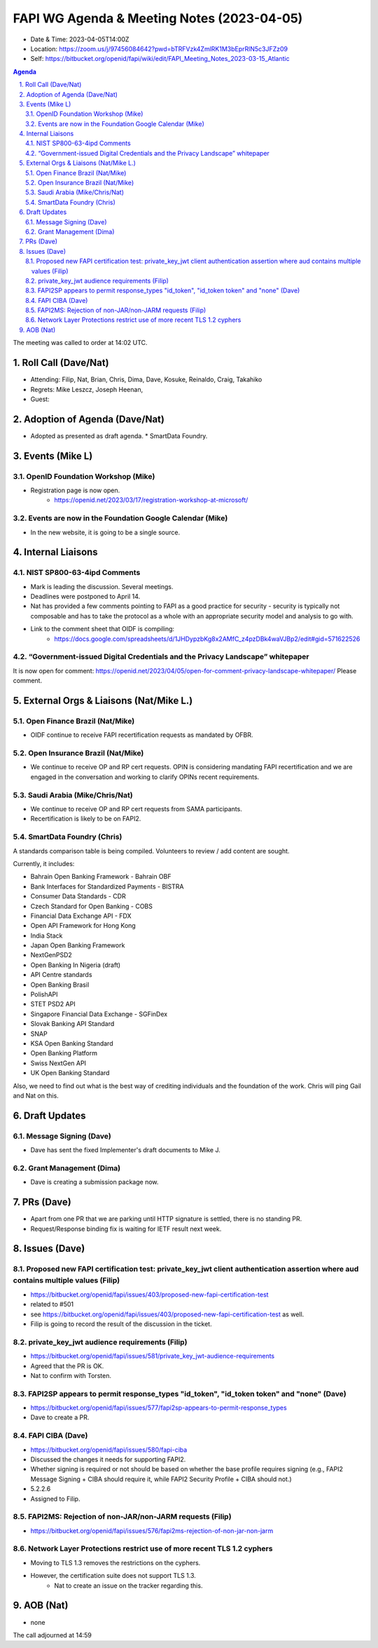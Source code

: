 ============================================
FAPI WG Agenda & Meeting Notes (2023-04-05) 
============================================
* Date & Time: 2023-04-05T14:00Z
* Location: https://zoom.us/j/97456084642?pwd=bTRFVzk4ZmlRK1M3bEprRlN5c3JFZz09
* Self: https://bitbucket.org/openid/fapi/wiki/edit/FAPI_Meeting_Notes_2023-03-15_Atlantic

.. sectnum:: 
   :suffix: .

.. contents:: Agenda

The meeting was called to order at 14:02 UTC. 

Roll Call (Dave/Nat)
======================
* Attending: Filip, Nat, Brian, Chris, Dima, Dave, Kosuke, Reinaldo, Craig, Takahiko
* Regrets: Mike Leszcz, Joseph Heenan, 
* Guest: 

Adoption of Agenda (Dave/Nat)
================================
* Adopted as presented as draft agenda. 
  * SmartData Foundry. 


Events (Mike L)
====================================================
OpenID Foundation Workshop (Mike)
---------------------------------------
* Registration page is now open. 
    * https://openid.net/2023/03/17/registration-workshop-at-microsoft/

Events are now in the Foundation Google Calendar (Mike)
------------------------------------------------------------
* In the new website, it is going to be a single source. 

Internal Liaisons
======================
NIST SP800-63-4ipd Comments
------------------------------
* Mark is leading the discussion. Several meetings. 
* Deadlines were postponed to April 14. 
* Nat has provided a few comments pointing to FAPI as a good practice for security - security is typically not composable and has to take the protocol as a whole with an appropriate security model and analysis to go with. 
* Link to the comment sheet that OIDF is compiling: 
    * https://docs.google.com/spreadsheets/d/1JHDypzbKg8x2AMfC_z4pzDBk4waVJBp2/edit#gid=571622526

“Government-issued Digital Credentials and the Privacy Landscape” whitepaper 
----------------------------------------------------------------------------------
It is now open for comment: https://openid.net/2023/04/05/open-for-comment-privacy-landscape-whitepaper/ 
Please comment. 

External Orgs & Liaisons (Nat/Mike L.)
============================================
Open Finance Brazil (Nat/Mike)
--------------------------------
* OIDF continue to receive FAPI recertification requests as mandated by OFBR. 

Open Insurance Brazil (Nat/Mike)
--------------------------------------
* We continue to receive OP and RP cert requests. OPIN is considering mandating FAPI recertification and we are engaged in the conversation and working to clarify OPINs recent requirements. 

Saudi Arabia (Mike/Chris/Nat)
------------------------------------
* We continue to receive OP and RP cert requests from SAMA participants.
* Recertification is likely to be on FAPI2. 

SmartData Foundry (Chris)
--------------------------
A standards comparison table is being compiled. 
Volunteers to review / add content are sought. 

Currently, it includes: 

* Bahrain Open Banking Framework - Bahrain OBF
* Bank Interfaces for Standardized Payments - BISTRA
* Consumer Data Standards - CDR
* Czech Standard for Open Banking - COBS
* Financial Data Exchange API - FDX
* Open API Framework for Hong Kong
* India Stack
* Japan Open Banking Framework
* NextGenPSD2
* Open Banking In Nigeria (draft)
* API Centre standards
* Open Banking Brasil
* PolishAPI
* STET PSD2 API
* Singapore Financial Data Exchange - SGFinDex
* Slovak Banking API Standard
* SNAP
* KSA Open Banking Standard
* Open Banking Platform
* Swiss NextGen API
* UK Open Banking Standard

Also, we need to find out what is the best way of crediting individuals and the foundation of the work. 
Chris will ping Gail and Nat on this. 

Draft Updates
====================
Message Signing (Dave)
--------------------------
* Dave has sent the fixed Implementer's draft documents to Mike J. 

Grant Management (Dima)
--------------------------
* Dave is creating a submission package now. 

PRs (Dave)
===============
* Apart from one PR that we are parking until HTTP signature is settled, there is no standing PR. 
* Request/Response binding fix is waiting for IETF result next week. 


Issues (Dave)
==================
Proposed new FAPI certification test: private_key_jwt client authentication assertion where aud contains multiple values (Filip)
------------------------------------------------------------------------------------------------------------------------------------------------
* https://bitbucket.org/openid/fapi/issues/403/proposed-new-fapi-certification-test
* related to #501
* see https://bitbucket.org/openid/fapi/issues/403/proposed-new-fapi-certification-test as well. 
* Filip is going to record the result of the discussion in the ticket. 

private_key_jwt audience requirements (Filip)
-----------------------------------------------
* https://bitbucket.org/openid/fapi/issues/581/private_key_jwt-audience-requirements
* Agreed that the PR is OK. 
* Nat to confirm with Torsten. 

FAPI2SP appears to permit response_types "id_token", "id_token token" and "none" (Dave)
----------------------------------------------------------------------------------------
* https://bitbucket.org/openid/fapi/issues/577/fapi2sp-appears-to-permit-response_types
* Dave to create a PR. 

FAPI CIBA (Dave)
---------------------
* https://bitbucket.org/openid/fapi/issues/580/fapi-ciba
* Discussed the changes it needs for supporting FAPI2. 
* Whether signing is required or not should be based on whether the base profile requires signing (e.g., FAPI2 Message Signing + CIBA should require it, while FAPI2 Security Profile + CIBA should not.)
* 5.2.2.6
* Assigned to Filip. 

FAPI2MS: Rejection of non-JAR/non-JARM requests (Filip)
------------------------------------------------------------
* https://bitbucket.org/openid/fapi/issues/576/fapi2ms-rejection-of-non-jar-non-jarm

Network Layer Protections restrict use of more recent TLS 1.2 cyphers
----------------------------------------------------------------------------
* Moving to TLS 1.3 removes the restrictions on the cyphers. 
* However, the certification suite does not support TLS 1.3. 
    * Nat to create an issue on the tracker regarding this. 

AOB (Nat)
=============
* none

The call adjourned at 14:59